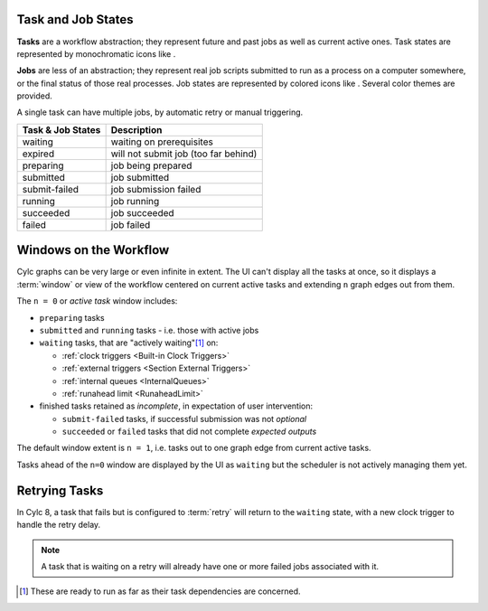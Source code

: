 .. |task-waiting| image:: ../../img/task-job-icons/task-waiting.png
   :scale: 100%
   :align: middle

.. |task-expired| image:: ../../img/task-job-icons/task-expired.png
   :scale: 100%
   :align: middle

.. |task-preparing| image:: ../../img/task-job-icons/task-preparing.png
   :scale: 100%
   :align: middle

.. |task-submitted| image:: ../../img/task-job-icons/task-submitted.png
   :scale: 100%
   :align: middle

.. |task-submit-failed| image:: ../../img/task-job-icons/task-submit-failed.png
   :scale: 100%
   :align: middle

.. |task-running| image:: ../../img/task-job-icons/task-running.png
   :scale: 100%
   :align: middle

.. |task-succeeded| image:: ../../img/task-job-icons/task-succeeded.png
   :scale: 100%
   :align: middle

.. |task-failed| image:: ../../img/task-job-icons/task-failed.png
   :scale: 100%
   :align: middle


.. |job-blank| image:: ../../img/task-job-icons/job-blank.png
   :scale: 100%
   :align: middle

.. |job-submitted| image:: ../../img/task-job-icons/job-submitted.png
   :scale: 100%
   :align: middle

.. |job-submit-failed| image:: ../../img/task-job-icons/job-submit-failed.png
   :scale: 100%
   :align: middle

.. |job-running| image:: ../../img/task-job-icons/job-running.png
   :scale: 100%
   :align: middle

.. |job-succeeded| image:: ../../img/task-job-icons/job-succeeded.png
   :scale: 100%
   :align: middle

.. |job-failed| image:: ../../img/task-job-icons/job-failed.png
   :scale: 100%
   :align: middle


Task and Job States
===================

**Tasks** are a workflow abstraction; they represent future and past jobs as
well as current active ones. Task states are represented by monochromatic icons
like |task-running|.

**Jobs** are less of an abstraction; they represent real job scripts submitted
to run as a process on a computer somewhere, or the final status of those
real processes. Job states are represented by colored icons like |job-running|.
Several color themes are provided.

A single task can have multiple jobs, by automatic retry or manual triggering.


.. table::

    =======================================================     ===========
    Task & Job States                                           Description
    =======================================================     ===========
    |task-waiting|       |job-blank|          waiting           waiting on prerequisites
    |task-expired|       |job-blank|          expired           will not submit job (too far behind)
    |task-preparing|     |job-blank|          preparing         job being prepared
    |task-submitted|     |job-submitted|      submitted         job submitted
    |task-submit-failed| |job-submit-failed|  submit-failed     job submission failed
    |task-running|       |job-running|        running           job running
    |task-succeeded|     |job-succeeded|      succeeded         job succeeded
    |task-failed|        |job-failed|         failed            job failed
    =======================================================     ===========


.. _n-window:

Windows on the Workflow
=======================

Cylc graphs can be very large or even infinite in extent. The UI can't display
all the tasks at once, so it displays a :term:`window` or view of the workflow
centered on current active tasks and extending ``n`` graph edges out from them.

The ``n = 0`` or *active task* window includes:

- ``preparing`` tasks
- ``submitted`` and ``running`` tasks - i.e. those with active jobs
- ``waiting`` tasks, that are "actively waiting"[1]_ on:
  
  - :ref:`clock triggers <Built-in Clock Triggers>`
  - :ref:`external triggers <Section External Triggers>`
  - :ref:`internal queues <InternalQueues>`
  - :ref:`runahead limit <RunaheadLimit>`
 
- finished tasks retained as *incomplete*, in expectation of user intervention:

  - ``submit-failed`` tasks, if successful submission was not *optional*
  - ``succeeded`` or ``failed`` tasks that did not complete *expected outputs*

.. TODO add links above to optional and expected outputs, once documented.


The default window extent is ``n = 1``, i.e. tasks out to one graph edge from
current active tasks.

Tasks ahead of the ``n=0`` window are displayed by the UI as ``waiting`` but
the scheduler is not actively managing them yet.


.. image:: ../../img/n-window.png
   :align: center


Retrying Tasks
==============

In Cylc 8, a task that fails but is configured to :term:`retry` will return to
the ``waiting`` state, with a new clock trigger to handle the retry delay.

.. note::

   A task that is waiting on a retry will already have one or more failed jobs
   associated with it.


.. [1] These are ready to run as far as their task dependencies are concerned.
